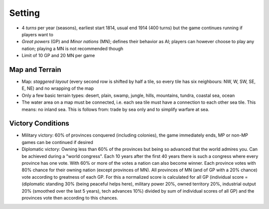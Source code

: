 ************************
Setting
************************

* 4 *turns* per year (seasons), earliest start 1814, usual end 1914 (400 turns) but the game continues running if
  players want to
* *Great powers* (GP) and *Minor nations* (MN); defines their behavior as AI; players can however choose to play any
  nation;  playing a MN is not recommended though
* Limit of 10 GP and 20 MN per game

Map and Terrain
=============================

* Map: *staggered layout* (every second row is shifted by half a tile, so every tile has six neighbours: NW, W, SW,
  SE, E, NE) and no wrapping of the map
* Only a few basic terrain types: desert, plain, swamp, jungle, hills, mountains, tundra, coastal sea, ocean
* The water area on a map must be connected, i.e. each sea tile must have a connection to each other sea tile. This
  means: no inland sea. This is follows from: trade by sea only and to simplify warfare at sea.

Victory Conditions
=============================

* Military victory: 60% of provinces conquered (including colonies), the game immediately ends, MP or non-MP games
  can be continued if desired
* Diplomatic victory: Owning less than 60% of the provinces but being so advanced that the world admires you. Can be
  achieved during a "world congress". Each 10 years after the first 40 years there is such a congress where every
  province has one vote. With 60% or more of the votes a nation can also become winner. Each province votes with 80%
  chance for their owning nation (except provinces of MN). All provinces of MN (and of GP with a 20% chance) vote
  according to greatness of each GP. For this a normalized score is calculated for all GP (individual score =
  (diplomatic standing 30% (being peaceful helps here), military power 20%, owned territory 20%, industrial output 20%
  (smoothed over the last 5 years), tech advances 10%) divided by sum of individual scores of all GP) and the provinces
  vote then according to this chances.